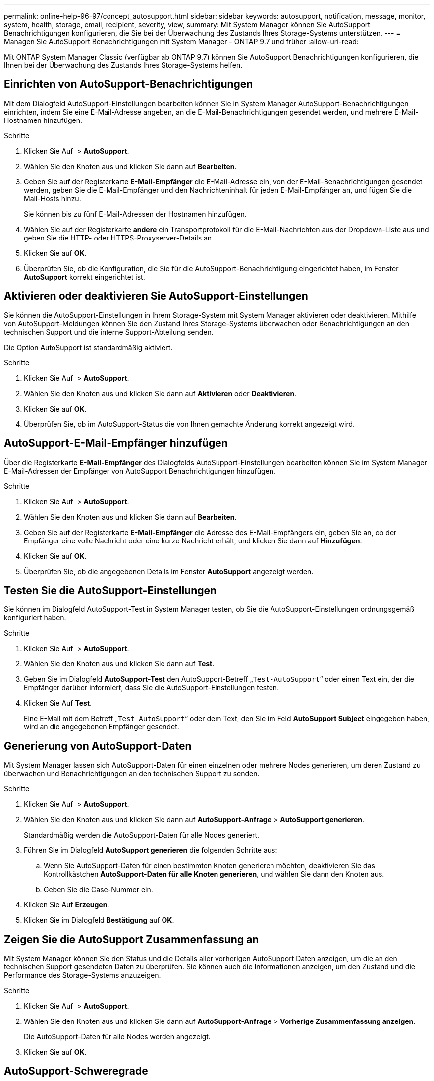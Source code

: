 ---
permalink: online-help-96-97/concept_autosupport.html 
sidebar: sidebar 
keywords: autosupport, notification, message, monitor, system, health, storage, email, recipient, severity, view, 
summary: Mit System Manager können Sie AutoSupport Benachrichtigungen konfigurieren, die Sie bei der Überwachung des Zustands Ihres Storage-Systems unterstützen. 
---
= Managen Sie AutoSupport Benachrichtigungen mit System Manager - ONTAP 9.7 und früher
:allow-uri-read: 


Mit ONTAP System Manager Classic (verfügbar ab ONTAP 9.7) können Sie AutoSupport Benachrichtigungen konfigurieren, die Ihnen bei der Überwachung des Zustands Ihres Storage-Systems helfen.



== Einrichten von AutoSupport-Benachrichtigungen

Mit dem Dialogfeld AutoSupport-Einstellungen bearbeiten können Sie in System Manager AutoSupport-Benachrichtigungen einrichten, indem Sie eine E-Mail-Adresse angeben, an die E-Mail-Benachrichtigungen gesendet werden, und mehrere E-Mail-Hostnamen hinzufügen.

.Schritte
. Klicken Sie Auf *image:../media/nas_bridge_202_icon_settings_olh_96_97.gif[""]* > *AutoSupport*.
. Wählen Sie den Knoten aus und klicken Sie dann auf *Bearbeiten*.
. Geben Sie auf der Registerkarte *E-Mail-Empfänger* die E-Mail-Adresse ein, von der E-Mail-Benachrichtigungen gesendet werden, geben Sie die E-Mail-Empfänger und den Nachrichteninhalt für jeden E-Mail-Empfänger an, und fügen Sie die Mail-Hosts hinzu.
+
Sie können bis zu fünf E-Mail-Adressen der Hostnamen hinzufügen.

. Wählen Sie auf der Registerkarte *andere* ein Transportprotokoll für die E-Mail-Nachrichten aus der Dropdown-Liste aus und geben Sie die HTTP- oder HTTPS-Proxyserver-Details an.
. Klicken Sie auf *OK*.
. Überprüfen Sie, ob die Konfiguration, die Sie für die AutoSupport-Benachrichtigung eingerichtet haben, im Fenster *AutoSupport* korrekt eingerichtet ist.




== Aktivieren oder deaktivieren Sie AutoSupport-Einstellungen

Sie können die AutoSupport-Einstellungen in Ihrem Storage-System mit System Manager aktivieren oder deaktivieren. Mithilfe von AutoSupport-Meldungen können Sie den Zustand Ihres Storage-Systems überwachen oder Benachrichtigungen an den technischen Support und die interne Support-Abteilung senden.

Die Option AutoSupport ist standardmäßig aktiviert.

.Schritte
. Klicken Sie Auf *image:../media/nas_bridge_202_icon_settings_olh_96_97.gif[""]* > *AutoSupport*.
. Wählen Sie den Knoten aus und klicken Sie dann auf *Aktivieren* oder *Deaktivieren*.
. Klicken Sie auf *OK*.
. Überprüfen Sie, ob im AutoSupport-Status die von Ihnen gemachte Änderung korrekt angezeigt wird.




== AutoSupport-E-Mail-Empfänger hinzufügen

Über die Registerkarte *E-Mail-Empfänger* des Dialogfelds AutoSupport-Einstellungen bearbeiten können Sie im System Manager E-Mail-Adressen der Empfänger von AutoSupport Benachrichtigungen hinzufügen.

.Schritte
. Klicken Sie Auf *image:../media/nas_bridge_202_icon_settings_olh_96_97.gif[""]* > *AutoSupport*.
. Wählen Sie den Knoten aus und klicken Sie dann auf *Bearbeiten*.
. Geben Sie auf der Registerkarte *E-Mail-Empfänger* die Adresse des E-Mail-Empfängers ein, geben Sie an, ob der Empfänger eine volle Nachricht oder eine kurze Nachricht erhält, und klicken Sie dann auf *Hinzufügen*.
. Klicken Sie auf *OK*.
. Überprüfen Sie, ob die angegebenen Details im Fenster *AutoSupport* angezeigt werden.




== Testen Sie die AutoSupport-Einstellungen

Sie können im Dialogfeld AutoSupport-Test in System Manager testen, ob Sie die AutoSupport-Einstellungen ordnungsgemäß konfiguriert haben.

.Schritte
. Klicken Sie Auf *image:../media/nas_bridge_202_icon_settings_olh_96_97.gif[""]* > *AutoSupport*.
. Wählen Sie den Knoten aus und klicken Sie dann auf *Test*.
. Geben Sie im Dialogfeld *AutoSupport-Test* den AutoSupport-Betreff „`Test-AutoSupport`“ oder einen Text ein, der die Empfänger darüber informiert, dass Sie die AutoSupport-Einstellungen testen.
. Klicken Sie Auf *Test*.
+
Eine E-Mail mit dem Betreff „`Test AutoSupport`“ oder dem Text, den Sie im Feld *AutoSupport Subject* eingegeben haben, wird an die angegebenen Empfänger gesendet.





== Generierung von AutoSupport-Daten

Mit System Manager lassen sich AutoSupport-Daten für einen einzelnen oder mehrere Nodes generieren, um deren Zustand zu überwachen und Benachrichtigungen an den technischen Support zu senden.

.Schritte
. Klicken Sie Auf *image:../media/nas_bridge_202_icon_settings_olh_96_97.gif[""]* > *AutoSupport*.
. Wählen Sie den Knoten aus und klicken Sie dann auf *AutoSupport-Anfrage* > *AutoSupport generieren*.
+
Standardmäßig werden die AutoSupport-Daten für alle Nodes generiert.

. Führen Sie im Dialogfeld *AutoSupport generieren* die folgenden Schritte aus:
+
.. Wenn Sie AutoSupport-Daten für einen bestimmten Knoten generieren möchten, deaktivieren Sie das Kontrollkästchen *AutoSupport-Daten für alle Knoten generieren*, und wählen Sie dann den Knoten aus.
.. Geben Sie die Case-Nummer ein.


. Klicken Sie Auf *Erzeugen*.
. Klicken Sie im Dialogfeld *Bestätigung* auf *OK*.




== Zeigen Sie die AutoSupport Zusammenfassung an

Mit System Manager können Sie den Status und die Details aller vorherigen AutoSupport Daten anzeigen, um die an den technischen Support gesendeten Daten zu überprüfen. Sie können auch die Informationen anzeigen, um den Zustand und die Performance des Storage-Systems anzuzeigen.

.Schritte
. Klicken Sie Auf *image:../media/nas_bridge_202_icon_settings_olh_96_97.gif[""]* > *AutoSupport*.
. Wählen Sie den Knoten aus und klicken Sie dann auf *AutoSupport-Anfrage* > *Vorherige Zusammenfassung anzeigen*.
+
Die AutoSupport-Daten für alle Nodes werden angezeigt.

. Klicken Sie auf *OK*.




== AutoSupport-Schweregrade

AutoSupport-Meldungen enthalten Typen von Schweregraden, mit denen Sie den Zweck jeder Meldung verstehen – beispielsweise das sofortige Aufzeichnen eines Notfallproblems oder nur das Bereitstellen von Informationen.

Die Nachrichten haben eine der folgenden Schweregrade:

* *Alarm*: Warnhinweise zeigen an, dass ein Ereignis der nächsten höheren Ebene auftreten kann, wenn Sie keine Aktion ergreifen.
+
Sie müssen innerhalb von 24 Stunden eine Aktion für Warnmeldungen durchführen.

* *Notfall*: Notmeldungen werden angezeigt, wenn eine Störung aufgetreten ist.
+
Sie müssen sofort Maßnahmen gegen Notmeldungen ergreifen.

* *Fehler*: Fehlerbedingungen geben an, was passieren könnte, wenn Sie ignorieren.
* *Hinweis*: Normaler, aber bedeutender Zustand.
* *Info*: Informationsmeldung enthält Details zum Problem, das Sie ignorieren können.
* *Debug*: Debug-Level-Meldungen enthalten Anweisungen, die Sie durchführen sollten.


Wenn Ihre interne Support-Abteilung AutoSupport-Meldungen über E-Mail erhält, wird der Schweregrad in der Betreffzeile der E-Mail-Nachricht angezeigt.



== AutoSupport-Fenster

Mithilfe des Fensters AutoSupport können Sie die aktuellen AutoSupport-Einstellungen für Ihr System anzeigen. Sie können auch die AutoSupport-Einstellungen Ihres Systems ändern.



=== Befehlsschaltflächen

* *Aktivieren*
+
Aktiviert die Benachrichtigung von AutoSupport. *Enable* ist die Standardeinstellung.

* *Deaktivieren*
+
Deaktiviert die AutoSupport-Benachrichtigung.

* *Bearbeiten*
+
Öffnet das Dialogfeld AutoSupport-Einstellungen bearbeiten, in dem Sie eine E-Mail-Adresse angeben können, von der aus E-Mail-Benachrichtigungen gesendet werden, und mehrere E-Mail-Adressen der Hostnamen hinzufügen können.

* *Test*
+
Öffnet das Dialogfeld AutoSupport-Test, in dem Sie eine AutoSupport-Testmeldung erstellen können.

* *AutoSupport-Anfrage*
+
Bietet die folgenden AutoSupport-Anfragen:

+
** *AutoSupport generieren*
+
Generiert AutoSupport-Daten für einen ausgewählten Node oder alle Nodes

** *Vorherige Zusammenfassung Anzeigen*
+
Zeigt den Status und die Details aller vorherigen AutoSupport-Daten an.



* *Aktualisieren*
+
Aktualisiert die Informationen im Fenster.





=== Detailbereich

Im Bereich Details werden AutoSupport-Einstellungsinformationen angezeigt, z. B. Node-Name, AutoSupport-Status, verwendetes Transportprotokoll und Name des Proxy-Servers.
